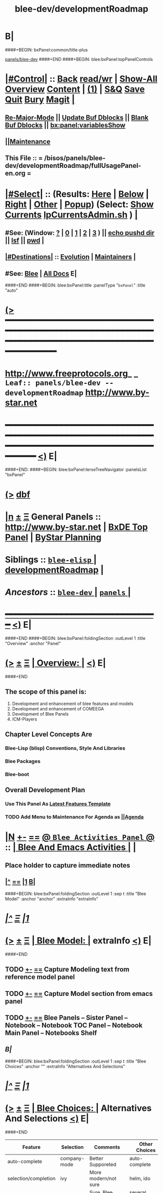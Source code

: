 * B|
####+BEGIN: bxPanel:common/title-plus
#+title: blee-dev/developmentRoadmap
#+roam_tags: leaf
#+roam_key: panels/blee-dev/developmentRoadmap
[[file:../_nodeBase_/fullUsagePanel-en.org][panels/blee-dev]]
####+END
####+BEGIN: blee:bxPanel:topPanelControls
*  [[elisp:(org-cycle)][|#Control|]] :: [[elisp:(blee:bnsm:menu-back)][Back]] [[elisp:(toggle-read-only)][read/wr]] | [[elisp:(show-all)][Show-All]]  [[elisp:(org-shifttab)][Overview]]  [[elisp:(progn (org-shifttab) (org-content))][Content]] | [[elisp:(delete-other-windows)][(1)]] | [[elisp:(progn (save-buffer) (kill-buffer))][S&Q]] [[elisp:(save-buffer)][Save]] [[elisp:(kill-buffer)][Quit]] [[elisp:(bury-buffer)][Bury]]  [[elisp:(magit)][Magit]]  [[elisp:(org-cycle)][| ]]
**  [[elisp:(blee:buf:re-major-mode)][Re-Major-Mode]] ||  [[elisp:(org-dblock-update-buffer-bx)][Update Buf Dblocks]] || [[elisp:(org-dblock-bx-blank-buffer)][Blank Buf Dblocks]] || [[elisp:(bx:panel:variablesShow)][bx:panel:variablesShow]]
**  [[elisp:(blee:menu-sel:comeega:maintenance:popupMenu)][||Maintenance]] 
**  This File :: *= /bisos/panels/blee-dev/developmentRoadmap/fullUsagePanel-en.org =* 
*  [[elisp:(org-cycle)][|#Select|]]  :: (Results: [[elisp:(blee:bnsm:results-here)][Here]] | [[elisp:(blee:bnsm:results-split-below)][Below]] | [[elisp:(blee:bnsm:results-split-right)][Right]] | [[elisp:(blee:bnsm:results-other)][Other]] | [[elisp:(blee:bnsm:results-popup)][Popup]]) (Select:  [[elisp:(lsip-local-run-command "lpCurrentsAdmin.sh -i currentsGetThenShow")][Show Currents]]  [[elisp:(lsip-local-run-command "lpCurrentsAdmin.sh")][lpCurrentsAdmin.sh]] ) [[elisp:(org-cycle)][| ]]
**  #See:  (Window: [[elisp:(blee:bnsm:results-window-show)][?]] | [[elisp:(blee:bnsm:results-window-set 0)][0]] | [[elisp:(blee:bnsm:results-window-set 1)][1]] | [[elisp:(blee:bnsm:results-window-set 2)][2]] | [[elisp:(blee:bnsm:results-window-set 3)][3]] ) || [[elisp:(lsip-local-run-command-here "echo pushd dest")][echo pushd dir]] || [[elisp:(lsip-local-run-command-here "lsf")][lsf]] || [[elisp:(lsip-local-run-command-here "pwd")][pwd]] |
**  [[elisp:(org-cycle)][|#Destinations|]] :: [[Evolution]] | [[Maintainers]]  [[elisp:(org-cycle)][| ]]
**  #See:  [[elisp:(bx:bnsm:top:panel-blee)][Blee]] | [[elisp:(bx:bnsm:top:panel-listOfDocs)][All Docs]]  E|
####+END
####+BEGIN: blee:bxPanel:title :panelType "=bxPanel=" :title "auto"
* [[elisp:(show-all)][(>]] ━━━━━━━━━━━━━━━━━━━━━━━━━━━━━━━━━━━━━━━━━━━━━━━━━━━━━━━━━━━━━━━━━━━━━━━━━━━━━━━━━━━━━━━━━━━━━━━━━ 
*   [[img-link:file:/bisos/blee/env/images/fpfByStarElipseTop-50.png][http://www.freeprotocols.org]]_ _   ~Leaf:: panels/blee-dev -- developmentRoadmap~   [[img-link:file:/bisos/blee/env/images/fpfByStarElipseBottom-50.png][http://www.by-star.net]]
* ━━━━━━━━━━━━━━━━━━━━━━━━━━━━━━━━━━━━━━━━━━━━━━━━━━━━━━━━━━━━━━━━━━━━━━━━━━━━━━━━━━━━━━━━━━━━━  [[elisp:(org-shifttab)][<)]] E|
####+END:
####+BEGIN: blee:bxPanel:terseTreeNavigator :panelsList "bxPanel"
* [[elisp:(show-all)][(>]] [[elisp:(describe-function 'org-dblock-write:blee:bxPanel:terseTreeNavigator)][dbf]]
* [[elisp:(show-all)][|n]]  _[[elisp:(blee:menu-sel:outline:popupMenu)][±]]_  _[[elisp:(blee:menu-sel:navigation:popupMenu)][Ξ]]_   General Panels ::   [[img-link:file:/bisos/blee/env/images/bystarInside.jpg][http://www.by-star.net]] *|*  [[elisp:(find-file "/libre/ByStar/InitialTemplates/activeDocs/listOfDocs/fullUsagePanel-en.org")][BxDE Top Panel]] *|* [[elisp:(blee:bnsm:panel-goto "/libre/ByStar/InitialTemplates/activeDocs/planning/Main")][ByStar Planning]]

*   *Siblings*   :: [[elisp:(blee:bnsm:panel-goto "/bisos/panels/blee-dev/blee-elisp/_nodeBase_")][ =blee-elisp= ]] *|* [[elisp:(blee:bnsm:panel-goto "/bisos/panels/blee-dev/developmentRoadmap")][developmentRoadmap]] *|* 
*   /Ancestors/  :: [[elisp:(blee:bnsm:panel-goto "/bisos/panels/blee-dev/_nodeBase_")][ =blee-dev= ]] *|* [[elisp:(blee:bnsm:panel-goto "/bisos/panels/_nodeBase_")][ =panels= ]] *|* 
*                                   _━━━━━━━━━━━━━━━━━━━━━━━━━━━━━━_                          [[elisp:(org-shifttab)][<)]] E|
####+END
####+BEGIN: blee:bxPanel:foldingSection :outLevel 1 :title "Overview" :anchor "Panel"
* [[elisp:(show-all)][(>]]  _[[elisp:(blee:menu-sel:outline:popupMenu)][±]]_  _[[elisp:(blee:menu-sel:navigation:popupMenu)][Ξ]]_       [[elisp:(org-cycle)][| *Overview:* |]] <<Panel>>   [[elisp:(org-shifttab)][<)]] E|
####+END
** 
** The scope of this panel is:
1) Development and enhancement of blee features and models
2) Development and enhancement of COMEEGA
3) Development of Blee Panels
4) ICM-Players
** Chapter Level Concepts Are
*** 
*** Blee-Lisp (blisp) Conventions, Style And Libraries
*** Blee Packages
*** Blee-boot
*** 
*** 
** Overall Development Plan
*** 
*** Use This Panel As _Latest Features Template_
*** TODO Add Menu to Maintenance For Agenda as  [[elisp:(blee:menu-sel:agenda:popupMenu)][||Agenda]] 
* 
* [[elisp:(blee:ppmm:org-mode-toggle)][|N]] [[elisp:(blee:menu-sel:outline:popupMenu)][+-]] [[elisp:(blee:menu-sel:navigation:popupMenu)][==]]   [[elisp:(blee:bnsm:panel-goto "/libre/ByStar/InitialTemplates/activeDocs/blee/bleeActivities")][@ ~Blee Activities Panel~  @]]    ::  [[elisp:(org-cycle)][| _Blee And Emacs Activities_ |]]  |
** 
** Place holder to capture immediate notes
** *[[elisp:(beginning-of-buffer)][|^]] [[elisp:(blee:menu-sel:navigation:popupMenu)][==]] [[elisp:(delete-other-windows)][|1]] [[elisp:(org-cycle)][B]]|*
####+BEGIN: blee:bxPanel:foldingSection :outLevel 1 :sep t :title "Blee Model" :anchor "anchor" :extraInfo "extraInfo"
* /[[elisp:(beginning-of-buffer)][|^]]  [[elisp:(blee:menu-sel:navigation:popupMenu)][Ξ]] [[elisp:(delete-other-windows)][|1]]/ 
* [[elisp:(show-all)][(>]]  _[[elisp:(blee:menu-sel:outline:popupMenu)][±]]_  _[[elisp:(blee:menu-sel:navigation:popupMenu)][Ξ]]_       [[elisp:(org-cycle)][| *Blee Model:* |]] <<anchor>> extraInfo  [[elisp:(org-shifttab)][<)]] E|
####+END
** 
** TODO [[elisp:(blee:menu-sel:outline:popupMenu)][+-]] [[elisp:(blee:menu-sel:navigation:popupMenu)][==]]   Capture Modeling text from reference model panel
** TODO [[elisp:(blee:menu-sel:outline:popupMenu)][+-]] [[elisp:(blee:menu-sel:navigation:popupMenu)][==]]   Capture Model section from emacs panel
** TODO [[elisp:(blee:menu-sel:outline:popupMenu)][+-]] [[elisp:(blee:menu-sel:navigation:popupMenu)][==]]   Blee Panels -- Sister Panel -- Notebook -- Notebook TOC Panel -- Notebook Main Panel -- Notebooks Shelf
** /B|/
####+BEGIN: blee:bxPanel:foldingSection :outLevel 1 :sep t :title "Blee Choices" :anchor "" :extraInfo "Alternatives And Selections"
* /[[elisp:(beginning-of-buffer)][|^]]  [[elisp:(blee:menu-sel:navigation:popupMenu)][Ξ]] [[elisp:(delete-other-windows)][|1]]/ 
* [[elisp:(show-all)][(>]]  _[[elisp:(blee:menu-sel:outline:popupMenu)][±]]_  _[[elisp:(blee:menu-sel:navigation:popupMenu)][Ξ]]_       [[elisp:(org-cycle)][| *Blee Choices:* |]]  Alternatives And Selections  [[elisp:(org-shifttab)][<)]] E|
####+END 
| Feature              | Selection     | Comments             | Other Choices     |
|----------------------+---------------+----------------------+-------------------|
| auto-complete        | company-mode  | Better Supporeted    | auto-complete     |
| selection/completion | ivy           | More modern/not sure | helm, ido         |
| insertions           | yasnippet     | Sure, Blee Commeted  | several obsoleted |
| Music and Videos     | emms          | Main game in town    |                   |
| Mail Processing      | gnus          | Most comprehensive   | mh, rmail,notmuch |
| Mail Sending         | msend         |                      |                   |
| Spell Checking       | hunspell      | and sometimes ispell | ispell            |
|                      |               | b/c better suggest   |                   |
| Search Interfaces    | google-region | Avoid Gnugol         |                   |
####+BEGIN: blee:bxPanel:foldingSection :outLevel 1 :sep t :title "Blee Common/General elisp Development" :anchor "" :extraInfo "Alternatives And Selections"
* /[[elisp:(beginning-of-buffer)][|^]]  [[elisp:(blee:menu-sel:navigation:popupMenu)][Ξ]] [[elisp:(delete-other-windows)][|1]]/ 
* [[elisp:(show-all)][(>]]  _[[elisp:(blee:menu-sel:outline:popupMenu)][±]]_  _[[elisp:(blee:menu-sel:navigation:popupMenu)][Ξ]]_       [[elisp:(org-cycle)][| *Blee Common/General elisp Development:* |]]  Alternatives And Selections  [[elisp:(org-shifttab)][<)]] E|
####+END 
** 
** [[elisp:(blee:ppmm:org-mode-toggle)][|N]] [[elisp:(blee:menu-sel:outline:popupMenu)][+-]] [[elisp:(blee:menu-sel:navigation:popupMenu)][==]]     [[elisp:(org-cycle)][| /= Overview And Pointers: =/ | ]]  | 
*** 
*** As things get implemented. They get moved into the Blee Activities Panel
*** 
####+BEGIN: blee:bxPanel:foldingSection :outLevel 2 :sep t :title "Next Steps" :anchor "" :extraInfo ""
** /[[elisp:(beginning-of-buffer)][|^]]  [[elisp:(blee:menu-sel:navigation:popupMenu)][Ξ]] [[elisp:(delete-other-windows)][|1]]/ 
** [[elisp:(show-all)][(>]]  _[[elisp:(blee:menu-sel:outline:popupMenu)][±]]_  _[[elisp:(blee:menu-sel:navigation:popupMenu)][Ξ]]_       [[elisp:(org-cycle)][| /Next Steps:/ |]]    [[elisp:(org-shifttab)][<)]] E|
####+END
*** 
*** TODO [#A] [[elisp:(blee:menu-sel:outline:popupMenu)][+-]] [[elisp:(blee:menu-sel:navigation:popupMenu)][==]]  To Blee drop down menu add Lookup Local and Lookup Remote
    SCHEDULED: <2020-02-09 Sun>
    Lookup Local -> Word: eng-to-fa
                    Region: eng-to-fa
		    fa-to-eng
    Lookup Remote -> Word: search-google
                     Region: search-google
		     translate  fa-to-eng
		     translate eng-to-fa
*** TODO [#A] [[elisp:(blee:menu-sel:outline:popupMenu)][+-]] [[elisp:(blee:menu-sel:navigation:popupMenu)][==]]   Create bcg-lookup-local.el and bcg-lookup-remote.el
    SCHEDULED: <2020-02-09 Sun>
    bcg-lookup-local.el :: menus for dictionary and thesarus lookup
    bcg-lookup-remote.el :: menus for search, wikipedia, etc
*** TODO [#B] [[elisp:(blee:menu-sel:outline:popupMenu)][+-]] [[elisp:(blee:menu-sel:navigation:popupMenu)][==]]   Add :sep t to all section dblocks
    SCHEDULED: <2020-02-09 Sun>
*** TODO [#B] [[elisp:(blee:menu-sel:outline:popupMenu)][+-]] [[elisp:(blee:menu-sel:navigation:popupMenu)][==]]   Add equivalent of :sep t blee:bxPanel:evolution
    SCHEDULED: <2020-02-09 Sun>
** 
* 
* [[elisp:(blee:ppmm:org-mode-toggle)][|N]] [[elisp:(blee:menu-sel:outline:popupMenu)][+-]] [[elisp:(blee:menu-sel:navigation:popupMenu)][==]]     [[elisp:(org-cycle)][| <<BootOrder>> *Blee Bootstrapping* | ]]   |
** 
** [[elisp:(blee:menu-sel:outline:popupMenu)][+-]] [[elisp:(blee:menu-sel:navigation:popupMenu)][==]]   change blee/env/main to blee/env/boot-(verNu)
** 
** [[elisp:(blee:menu-sel:outline:popupMenu)][+-]] [[elisp:(blee:menu-sel:navigation:popupMenu)][==]]   [[file:~/.emacs]]                                  # Loads blee-emacs.el in the right env
** [[elisp:(blee:menu-sel:outline:popupMenu)][+-]] [[elisp:(blee:menu-sel:navigation:popupMenu)][==]]   file:/bisos/blee/env/main/boot-blee.el         # Loads everything below in that order
** [[elisp:(blee:menu-sel:outline:popupMenu)][+-]] [[elisp:(blee:menu-sel:navigation:popupMenu)][==]]   file:/bisos/blee/env/main/boot-setup.el        # Sets up base variables
** [[elisp:(blee:menu-sel:outline:popupMenu)][+-]] [[elisp:(blee:menu-sel:navigation:popupMenu)][==]]   file:/bisos/blee/env/main/boot-pre-common.el   # Loads common pre (early) packages
** [[elisp:(blee:menu-sel:outline:popupMenu)][+-]] [[elisp:(blee:menu-sel:navigation:popupMenu)][==]]   file:/bisos/blee/env/main/boot-versioned.el    # Loads version specific packages
** [[elisp:(blee:menu-sel:outline:popupMenu)][+-]] [[elisp:(blee:menu-sel:navigation:popupMenu)][==]]   file:/bisos/blee/env/main/boot-post-common.el  # Loads common post (late) packages
** [[elisp:(blee:menu-sel:outline:popupMenu)][+-]] [[elisp:(blee:menu-sel:navigation:popupMenu)][==]]   file:/bisos/blee/env/main/boot-devel.el        # Loads development (experimental) pkgs

** 
* 
* [[elisp:(blee:ppmm:org-mode-toggle)][|N]] [[elisp:(blee:menu-sel:outline:popupMenu)][+-]] [[elisp:(blee:menu-sel:navigation:popupMenu)][==]]     [[elisp:(org-cycle)][| *Blee COMEEGA Concepts:* | ]]  <<BleeComeegaConcepts>> |

   Blee Panels  -- Generalized Authorship -- Surrounded Progrmaming -- COMEEGA
   ICM-Players -- ICM-Apps
** 
** [[elisp:(blee:ppmm:org-mode-toggle)][|N]] [[elisp:(blee:menu-sel:outline:popupMenu)][||F]] [[elisp:(blee:menu-sel:navigation:popupMenu)][||M]]     [[elisp:(org-cycle)][| /= Overview And Pointers: =/ | ]]  | 
*** 
*** TODO Point To COMEEGA Docs       :: PLPC-XXX
    SCHEDULED: <2019-10-13 Sun>
*** 
** 
** [[elisp:(blee:ppmm:org-mode-toggle)][|N]] [[elisp:(blee:menu-sel:outline:popupMenu)][+-]] [[elisp:(blee:menu-sel:navigation:popupMenu)][==]]     [[elisp:(org-cycle)][| /= Literate Programming Vs Surrounded Programming: =/ | ]]  |

Literate programming is a programming paradigm introduced by Donald
Knuth in which a computer program is given an explanation of its logic
in a natural language, such as English, interspersed with snippets of
macros and traditional source code, from which compilable source code
can be generated.

Sourrounded Programming is a programming paradigm in which a traditional
computer program is surrounded by human-oriented text and tools.
A Sourrounded Program has two parallel models and views: 
1) the traditional source code model and view
2) an org-mode model and view

The org-mode model sourrounds the traditional source code and augments it by:
1) human-oriented text which further structures and describes the semantics of the program
2) rich set of tools that are embedded within the source code itself
   and augment its development, executions and testing/verification

The programmer can switch between these two modes (org-mode and
traditional source-code) at will.

The Sourrounded Programming model is not specific to any particular
programming language. The model provides for creation of a 
Generalized Authorship paradigm.

** 
** [[elisp:(blee:ppmm:org-mode-toggle)][|N]] [[elisp:(blee:menu-sel:outline:popupMenu)][+-]] [[elisp:(blee:menu-sel:navigation:popupMenu)][==]]     [[elisp:(org-cycle)][| /= Generalized Authorship -- Supported Activities/Languages: =/ | ]]  | 
*** 
*** Global And Common           :: dblocks -- global head, global tail moded org-params, global tail moded emacs params [[elisp:(blee:ppmm:org-mode-toggle)][|N]] [[elisp:(blee:menu-sel:outline:popupMenu)][+-]] [[elisp:(blee:menu-sel:navigation:popupMenu)][==]] |
****  
**** Comeega Controls   --- pure org controls, org-controls and back to Natural
*** 
*** Org-Mode                    ::  Begin Types (panels), Segments, snippets, 
*** 
*** Bash-Script-Mode            ::  Begin Types, Start Types, File Segments, snippets, 
*** 
*** Python-Mode                 ::  Begin Types, Start Types, File Segments, snippets, 
*** 
*** Elisp-Mode                  ::  Begin Types, Start Types, File Segments, snippets, 
*** 
*** LaTeX-Mode                  ::  Begin Types, Start Types, File Segments, snippets, 
*** 
*** Html-Mode                   ::  Begin Types, Start Types, File Segments, snippets, 
*** 
** 
* 
* [[elisp:(blee:ppmm:org-mode-toggle)][|N]] [[elisp:(blee:menu-sel:outline:popupMenu)][+-]] [[elisp:(blee:menu-sel:navigation:popupMenu)][==]]     [[elisp:(org-cycle)][| *Blee COMEEGA DBlocks Development:* | ]]  <<BleeComeega>> |
** 
** [[elisp:(blee:ppmm:org-mode-toggle)][|N]] [[elisp:(blee:menu-sel:outline:popupMenu)][||F]] [[elisp:(blee:menu-sel:navigation:popupMenu)][||M]]     [[elisp:(org-cycle)][| /= COMEEGA DBlocks Development (governor, style): =/ | ]]  | 
*** 
*** [[elisp:(blee:ppmm:org-mode-toggle)][|N]] [[elisp:(blee:menu-sel:outline:popupMenu)][||F]] [[elisp:(blee:menu-sel:navigation:popupMenu)][||M]]       [[elisp:(org-cycle)][| = COMEEGA DBlock Overview And Usage: = | ]]  |
**** 
**** All Blee DBlocks use COMEEGA Dblock Facilities [[:style]]
**** 
*** 
*** [[elisp:(blee:ppmm:org-mode-toggle)][|N]] [[elisp:(blee:menu-sel:outline:popupMenu)][+-]] [[elisp:(blee:menu-sel:navigation:popupMenu)][==]]       [[elisp:(org-cycle)][| = COMEEGA DBlock Structure (parts/segments): = | ]]  |
     Org-mode dblocks have the following structure.
**** 
**** DblockBegin + specified params -- ###BEGIN: dblockFunc :par "value" --- Langauge specific comment chars
**** (Optional <<helpLine>>) List of possible params and values  [[elisp:(blee:ppmm:org-mode-toggle)][|N]] [[elisp:(blee:menu-sel:outline:popupMenu)][+-]] [[elisp:(blee:menu-sel:navigation:popupMenu)][==]]  |
#+BEGIN_SRC emacs-lisp
    (blee:dblock:params:desc
     'latex-mode
     ":class \"book|pres+art\" :langs \"en+fa\" :toggle \"enabled|disabled|hide\"  :bibProvider \"biblatex|bibtex\" :style \"plain\""
     )
#+END_SRC
**** (Optional <<inDblockOpen>> -- controlled By sur-style params)
**** (Optional <<ContentPlus>> -- Comeega additional content -- contorlled by hide)
**** (Optional <<Content>> -- perhaps code --  contorlled by specific params)
**** (Optional <<inDblockClose>>  -- controlled By style params)
**** DblockEnd                         ###END:
**** 
*** 
*** [[elisp:(blee:ppmm:org-mode-toggle)][|N]] [[elisp:(blee:menu-sel:outline:popupMenu)][+-]] [[elisp:(blee:menu-sel:navigation:popupMenu)][==]]       [[elisp:(org-cycle)][| = COMEEGA DBlock Control Parameters: = | ]]  |
**** 
**** :governor  [[:governor]]
**** :extGov    [[:extGov]]
**** :style     [[:style]]
**** :outLevel  [[:outLevel]]         
**** 
*** 
*** [[elisp:(blee:ppmm:org-mode-toggle)][|N]] [[elisp:(blee:menu-sel:outline:popupMenu)][+-]] [[elisp:(blee:menu-sel:navigation:popupMenu)][==]]       [[elisp:(org-cycle)][| = <<:governor>> COMEEGA DBlock Control Param: = | ]]  |

Following Features and parameters are expected.

With :governor as:

**** 
**** "help"        :: Produces:  [[helpLine]] -- [[elisp:(blee:ppmm:org-mode-toggle)][|N]] [[elisp:(blee:menu-sel:outline:popupMenu)][+-]] [[elisp:(blee:menu-sel:navigation:popupMenu)][==]]  |
     Usage         :: Get a complete list of params and possible values -- like manpage
     Description   :: Only helpLine (Nothing else) -- You get a list of parameters and their expected values
**** "deactivated" :: Produces:  Nothing -- [[elisp:(blee:ppmm:org-mode-toggle)][|N]] [[elisp:(blee:menu-sel:outline:popupMenu)][+-]] [[elisp:(blee:menu-sel:navigation:popupMenu)][==]]  |
     Usage         :: Produces Nothing
     Description   :: Fully Deactivated
**** "enabled"     :: Produces:  [[inDblockOpen]] + [[ContentPlus]] + [[Content]] + [[inDblockClose]] --[[elisp:(blee:ppmm:org-mode-toggle)][|N]] [[elisp:(blee:menu-sel:outline:popupMenu)][+-]] [[elisp:(blee:menu-sel:navigation:popupMenu)][==]]  |
     Usage         :: Suited for normal, common and stable usage
     Description   :: Full actual action and produces full informative comments
**** "disbaled"    :: Produces:  [[inDblockOpen]] + [[inDblockClose]]  -- [[elisp:(blee:ppmm:org-mode-toggle)][|N]] [[elisp:(blee:menu-sel:outline:popupMenu)][+-]] [[elisp:(blee:menu-sel:navigation:popupMenu)][==]]  |
     Usage         :: A way of disabling a section but keeping it visiable in COMEEGA
     Description   :: Content Goes away
**** "hide"        :: Produces:  [[Content]]  --  [[elisp:(blee:ppmm:org-mode-toggle)][|N]] [[elisp:(blee:menu-sel:outline:popupMenu)][+-]] [[elisp:(blee:menu-sel:navigation:popupMenu)][==]]  |
     Usage         :: When code, only the code is produced. This is a basis for de-COMEEGA-ization
     Description   :: Only actual action  -- No COMEEGA Controls -- No informative comments
**** "verbose"     :: Produces:  [[helpLine]] + [[inDblockOpen]] + [[ContentPlus]] + [[Content]] + [[inDblockClose]] -- [[elisp:(blee:ppmm:org-mode-toggle)][|N]] [[elisp:(blee:menu-sel:outline:popupMenu)][+-]] [[elisp:(blee:menu-sel:navigation:popupMenu)][==]]  |
     Usage         :: Useful for developers of dblocks
     Description   :: Outputs everything
**** "ext-gov"     :: "file" | "func" | "fileVar" | "fileParam" -- Governed Externally by ext-gov [[elisp:(blee:ppmm:org-mode-toggle)][|N]] [[elisp:(blee:menu-sel:outline:popupMenu)][+-]] [[elisp:(blee:menu-sel:navigation:popupMenu)][==]]  |
     Usage         :: Useful for mass control
     Description   :: value is externally specified
**** 
*** 
*** [[elisp:(blee:ppmm:org-mode-toggle)][|N]] [[elisp:(blee:menu-sel:outline:popupMenu)][+-]] [[elisp:(blee:menu-sel:navigation:popupMenu)][==]]       [[elisp:(org-cycle)][| = <<:extGov>> (External Governor) COMEEGA DBlock Control Param: = | ]]  |

With :extGov as:  (External Governor)

 - A function name
 - A path to a file
 - na -- when :governor is not gov-ext 

*** 
*** [[elisp:(blee:ppmm:org-mode-toggle)][|N]] [[elisp:(blee:menu-sel:outline:popupMenu)][+-]] [[elisp:(blee:menu-sel:navigation:popupMenu)][==]]       [[elisp:(org-cycle)][| = <<:style>> --suroundings Style-- (beginParam closeParam): = | ]]  |

General Suroundings Style Parameter ::
With :style as:  ("openParam" "closeParam") on dblock line  and as (list "openParam" "closeParam") in elisp
Where

openParam is one of:
   openTerse     -- No function name in opening
   openBlank     --
   openLine      --
   openFull      --
   openDefault   --

and 

closeParam is one of:
   closeTerse        -- No function name in closing
   closeBlank        --
   closeContinue     --
   closeFull         --
   closeDefault      --

*** 
*** [[elisp:(blee:ppmm:org-mode-toggle)][|N]] [[elisp:(blee:menu-sel:outline:popupMenu)][+-]] [[elisp:(blee:menu-sel:navigation:popupMenu)][==]]       [[elisp:(org-cycle)][| = <<:outLevel>> (Outline Level) COMEEGA DBlock Control Param: = | ]]  |
 
 - Produces specified number of '*'

*** 
** 
* 
####+BEGIN: blee:bxPanel:foldingSection :outLevel 1 :sep t :title "New BxPanels Development" :anchor "" :extraInfo "Types (Start,Begin,Insert)"
* /[[elisp:(beginning-of-buffer)][|^]]  [[elisp:(blee:menu-sel:navigation:popupMenu)][Ξ]] [[elisp:(delete-other-windows)][|1]]/ 
* [[elisp:(show-all)][(>]]  _[[elisp:(blee:menu-sel:outline:popupMenu)][±]]_  _[[elisp:(blee:menu-sel:navigation:popupMenu)][Ξ]]_       [[elisp:(org-cycle)][| *New BxPanels Development:* |]]  Types (Start,Begin,Insert)  [[elisp:(org-shifttab)][<)]] E|
####+END
** B|
####+BEGIN: blee:bxPanel:foldingSection :outLevel 2 :sep t :title "Overview, Model and Pointers" :anchor "" :extraInfo "Panel Types Enumeration"
** /[[elisp:(beginning-of-buffer)][|^]]  [[elisp:(blee:menu-sel:navigation:popupMenu)][Ξ]] [[elisp:(delete-other-windows)][|1]]/ 
** [[elisp:(show-all)][(>]]  _[[elisp:(blee:menu-sel:outline:popupMenu)][±]]_  _[[elisp:(blee:menu-sel:navigation:popupMenu)][Ξ]]_       [[elisp:(org-cycle)][| /Overview, Model and Pointers:/ |]]  Panel Types Enumeration  [[elisp:(org-shifttab)][<)]] E|
####+END
*** 
*** Blee-Panel       :: Any org-mode augmented with blee libs environment
*** BxPanel          :: Informational, Instructional And/Or Control Panels residing in directories as fullUsagePanel.org - panelActions.el panelSisters.org
*** Blee-UI-Panel    :: buiPanels that are reachable through Blee UI -- These are usually BxPanels
*** Activities Panel :: etc. 
*** Instructions Panel :: 
*** 
** 
####+BEGIN: blee:bxPanel:foldingSection :outLevel 2 :sep t :title "New Panel Creation Process" :anchor "" :extraInfo "startOrgPanel.sh (Leaf and Node Panels)"
** /[[elisp:(beginning-of-buffer)][|^]]  [[elisp:(blee:menu-sel:navigation:popupMenu)][Ξ]] [[elisp:(delete-other-windows)][|1]]/ 
** [[elisp:(show-all)][(>]]  _[[elisp:(blee:menu-sel:outline:popupMenu)][±]]_  _[[elisp:(blee:menu-sel:navigation:popupMenu)][Ξ]]_       [[elisp:(org-cycle)][| /New Panel Creation Process:/ |]]  startOrgPanel.sh (Leaf and Node Panels)  [[elisp:(org-shifttab)][<)]] E|
####+END
####+BEGIN: blee:bxPanel:runResult :outLevel 3  :command "startOrgPanel.sh"  :results t :comment "ICM Description" :afterComment "-- tailor the command line"
*** [[elisp:(show-all)][(>]] [[elisp:(blee:menu-sel:outline:popupMenu)][+-]] [[elisp:(blee:menu-sel:navigation:popupMenu)][==]]     [[elisp:(org-cycle)][| /Results:/ |]]  [[elisp:(blee:org-update-named-dblocks-above)][D-Run]] :: [[elisp:(lsip-local-run-command "startOrgPanel.sh")][startOrgPanel.sh]] *|*  =ICM Description= *|*  -- tailor the command line  |
Last Executed at: 202102-07-11:22:19  by: bystar on: intra-XPS-8900
----------------------------
#################  COMMON SEEDED EXAMPLES  #################
startOrgPanel.sh -i examplesCommonSeeded
startOrgPanel.sh -i iimPanelUsages
startOrgPanel.sh -i visit
startOrgPanel.sh -i gotoPanel
startOrgPanel.sh -i iifAuxInvoke describeF lsIifs
startOrgPanel.sh -i lsIifs
startOrgPanel.sh -i describe | emlVisit
startOrgPanel.sh -i examples | iimToEmlVisit
###############################  startOrgPanel.sh  #################################
#################  Common File Tree Object Examples  #################
startOrgPanel.sh -h -v -n showRun -i ftoCommonExamples
#################  Start Blee Node Panel Base  #################
startOrgPanel.sh -h -v -n showRun -i bleePanelBase node . 
#################  Start Blee Leaf  #################
startOrgPanel.sh -h -v -n showRun -i bleePanelBase leaf . 
#################  Start Blee AuxNode  #################
startOrgPanel.sh -h -v -n showRun -i bleePanelBase auxNode . 
( examplesSeperatorChapter "Update Blee Node or Leaf Panel Base" )
startOrgPanel.sh -h -v -n showRun -i bleePanelBaseUpdate . 

*** [[elisp:(org-shifttab)][<)]] E|
####+END:

####+BEGIN: blee:bxPanel:foldingSection :outLevel 3 :sep t :title "Leaf Panel Creation" :anchor "" :extraInfo "Added to a Node Or AuxNode"
*** /[[elisp:(beginning-of-buffer)][|^]]  [[elisp:(blee:menu-sel:navigation:popupMenu)][Ξ]] [[elisp:(delete-other-windows)][|1]]/ 
*** [[elisp:(show-all)][(>]]  _[[elisp:(blee:menu-sel:outline:popupMenu)][±]]_  _[[elisp:(blee:menu-sel:navigation:popupMenu)][Ξ]]_       [[elisp:(org-cycle)][| ==Leaf Panel Creation:== |]]  Added to a Node Or AuxNode  [[elisp:(org-shifttab)][<)]] E|
####+END
**** Locate where you want the panel to go. Create that directory
**** From that directory run: 
####+BEGIN: blee:bxPanel:runResult :outLevel 4  :command "echo startOrgPanel.sh -h -v -n showRun -i bleePanelBase leaf ."  :results "none" :comment "Make sure of dir" :afterComment ""
**** [[elisp:(show-all)][(>]] [[elisp:(blee:menu-sel:outline:popupMenu)][+-]] [[elisp:(blee:menu-sel:navigation:popupMenu)][==]]     [[elisp:(lsip-local-run-command "echo startOrgPanel.sh -h -v -n showRun -i bleePanelBase leaf .")][echo startOrgPanel.sh -h -v -n showRun -i bleePanelBase leaf .]] *|*  =Make sure of dir= *|*    [[elisp:(org-shifttab)][<)]] E|
####+END:
####+BEGIN: blee:bxPanel:foldingSection :outLevel 3 :sep t :title "Node Panel Creation" :anchor "" :extraInfo "Creates a Node"
*** /[[elisp:(beginning-of-buffer)][|^]]  [[elisp:(blee:menu-sel:navigation:popupMenu)][Ξ]] [[elisp:(delete-other-windows)][|1]]/ 
*** [[elisp:(show-all)][(>]]  _[[elisp:(blee:menu-sel:outline:popupMenu)][±]]_  _[[elisp:(blee:menu-sel:navigation:popupMenu)][Ξ]]_       [[elisp:(org-cycle)][| ==Node Panel Creation:== |]]  Creates a Node  [[elisp:(org-shifttab)][<)]] E|
####+END
**** Locate where you want the panels to go. Hand create that directory
**** From that directory run: 
####+BEGIN: blee:bxPanel:runResult :outLevel 4  :command "echo startOrgPanel.sh -h -v -n showRun -i bleePanelBase node ."  :results "none" :comment "Make sure of dir" :afterComment ""
**** [[elisp:(show-all)][(>]] [[elisp:(blee:menu-sel:outline:popupMenu)][+-]] [[elisp:(blee:menu-sel:navigation:popupMenu)][==]]     [[elisp:(lsip-local-run-command "echo startOrgPanel.sh -h -v -n showRun -i bleePanelBase node .")][echo startOrgPanel.sh -h -v -n showRun -i bleePanelBase node .]] *|*  =Make sure of dir= *|*    [[elisp:(org-shifttab)][<)]] E|
####+END:
**** Creates node files in $(cwd) and creates $(cwd)/main dir and $(cwd)/sisterPanels.org
** 
** [[elisp:(blee:ppmm:org-mode-toggle)][|N]] [[elisp:(blee:menu-sel:outline:popupMenu)][+-]] [[elisp:(blee:menu-sel:navigation:popupMenu)][==]]     [[elisp:(org-cycle)][| /= Panel Starting Points -- templates/Begin: =/ | ]]  | 
***  file:/libre/ByStar/InitialTemplates/activeDocs/common
** 
** [[elisp:(blee:ppmm:org-mode-toggle)][|N]] [[elisp:(blee:menu-sel:outline:popupMenu)][+-]] [[elisp:(blee:menu-sel:navigation:popupMenu)][==]]     [[elisp:(org-cycle)][| /= Panel Inserts (snippets): =/ | ]]  | 
*** TODO yasnipets features to be decsribed
    SCHEDULED: <2019-03-07 Thu>
** 
** [[elisp:(blee:ppmm:org-mode-toggle)][|N]] [[elisp:(blee:menu-sel:outline:popupMenu)][+-]] [[elisp:(blee:menu-sel:navigation:popupMenu)][==]]     [[elisp:(org-cycle)][| /= BxPanel Files Structure: =/ | ]] (Components Of Panel Directory) | 
*** 
***  OVERVIEW   [[elisp:(blee:ppmm:org-mode-toggle)][|N]] [[elisp:(blee:menu-sel:outline:popupMenu)][+-]] [[elisp:(blee:menu-sel:navigation:popupMenu)][==]]  |
     BxPanels  are a series of files that include:
     
*** [[elisp:(blee:ppmm:org-mode-toggle)][|N]] [[elisp:(blee:menu-sel:outline:popupMenu)][+-]] [[elisp:(blee:menu-sel:navigation:popupMenu)][==]]     [[elisp:(org-cycle)][| /= Main Panel Content (fullUsagePanel-en.org - androidUsagePanel-fr.org): =/ | ]]  | 
     Form factor specific and language specfic panels.
*** [[elisp:(blee:ppmm:org-mode-toggle)][|N]] [[elisp:(blee:menu-sel:outline:popupMenu)][+-]] [[elisp:(blee:menu-sel:navigation:popupMenu)][==]]     [[elisp:(org-cycle)][| /= panelSisters.org: =/ | ]]  | 
     Related Panels to be included with dblock.
*** [[elisp:(blee:ppmm:org-mode-toggle)][|N]] [[elisp:(blee:menu-sel:outline:popupMenu)][+-]] [[elisp:(blee:menu-sel:navigation:popupMenu)][==]]     [[elisp:(org-cycle)][| /= panelActions.el: =/ | ]]  |   
     elisp to be added to a given panel.
*** 
** 
** [[elisp:(blee:ppmm:org-mode-toggle)][|N]] [[elisp:(blee:menu-sel:outline:popupMenu)][+-]] [[elisp:(blee:menu-sel:navigation:popupMenu)][==]]     [[elisp:(org-cycle)][| /= BxPanel.org Segments Structure: =/ | ]] (Components Of File) | 
*** 
***  OVERVIEW   [[elisp:(blee:ppmm:org-mode-toggle)][|N]] [[elisp:(blee:menu-sel:outline:popupMenu)][+-]] [[elisp:(blee:menu-sel:navigation:popupMenu)][==]]  |
     BxPanelContentFile  have a set of well defined segments:
*** 
*** TopControls               -- dblock
*** ThisFile                  -- dblock
*** Bash Controls             -- dblock
*** Pointers                  -- dblock   (jump to maintenance/etc)
*** 
*** Panel Title (Name)        -- dblock   org-dblock-write:blee:bxPanel:title 
*** 
*** Category Related Panels   -- dblock   org-dblock-write:blee:bxPanel:relatedCategories :panelsList
*** Sister Related Panels     -- fileInsert
*** 
*** Overview                  -- foldingSection with a ref anchor
***
*** PANEL-SPECIFIC-BODY       -- To Be Supplied for each panel
*** 
*** Panel Evolution Head      -- dblock  [[elisp:(blee:ppmm:org-mode-toggle)][|N]] [[elisp:(blee:menu-sel:outline:popupMenu)][+-]] [[elisp:(blee:menu-sel:navigation:popupMenu)][==]]  |
    todo this/these + magit this file
*** Panel Evolution Body      -- To Be Supplied for each panel, TODOs, schedules, 
***
*** Foot Controls             -- Similar to TopControls
*** 
*** Org-Mode Local Vars       -- dblock for things like #+CATEGORY: bxPanel
*** Blee Local Vars           -- dblock for emacs evals
*** 
** 
** [[elisp:(blee:ppmm:org-mode-toggle)][|N]] [[elisp:(blee:menu-sel:outline:popupMenu)][+-]] [[elisp:(blee:menu-sel:navigation:popupMenu)][==]]     [[elisp:(org-cycle)][| /= Panel Markups, Menu Types, Buttons: =/ | ]]  |
*** 
*** Basic Markup Conventions :: *Bold*  /italic/  _underline_ =verbatim= ~code~ +strike-through+
*** TODO _Panel Markup Uses_ ::
    SCHEDULED: <2019-10-14 Mon>
    Decide on the proper place for this. Perhaps where we define Panel Types.
****  ~code~  is used for major titles 
****  _underline_ is used for major Chapter/Part (level 1 "*")
****  *bold* is used for Section Foldings (level 1 "*")
****  /italic/ is used for SubSection Foldings (level 2 "**")
****  =verbatim= is used for labels  (any level)
****  [[link]] 
****  <<anchor>>
*** _Menu Types_ ::
**** 
****  [[||F]]    -- Folding Outlines
****  [[||M]]    -- General Menu (Navigation), Edit, View, 
****  [[||A]]    -- Agenda, ToDos, Magit, VC
****  [[||D]]    -- Dblocks (Update All)
**** 
****  [[||ICM-ctl]]    -- ICM-Ctl Options 
**** 
****  [[||PSH-raise]]   -- Raise Panel's Shell At
****  [[||PSH-at]]      -- Run Panel's Shell In
****  [[||PSH-fuc]]     -- Run Frequently Used Command In Panel's Shell
**** 
****  [[||S-ip]]        -- Select IP
****  [[||S-file]]      -- Select File
****  [[||S-domain]]     -- Select Domain
**** 
*** _Panel Buttons_ ::
**** [[elisp:(blee:ppmm:org-mode-toggle)][|N]] [[elisp:(blee:menu-sel:outline:popupMenu)][+-]] [[elisp:(blee:menu-sel:navigation:popupMenu)][==]] 
*** 
*** 
*** 
* 
* [[elisp:(blee:ppmm:org-mode-toggle)][|N]] [[elisp:(blee:menu-sel:outline:popupMenu)][+-]] [[elisp:(blee:menu-sel:navigation:popupMenu)][==]]     [[elisp:(org-cycle)][| *Blee Existing BxPanels Development -- Updates, Transition* | ]]  |
** 
** [[elisp:(blee:ppmm:org-mode-toggle)][|N]] [[elisp:(blee:menu-sel:outline:popupMenu)][+-]] [[elisp:(blee:menu-sel:navigation:popupMenu)][==]]     [[elisp:(org-cycle)][| /= Overview: =/ | ]]  | 
** 
* 
* [[elisp:(blee:ppmm:org-mode-toggle)][|N]] [[elisp:(blee:menu-sel:outline:popupMenu)][+-]] [[elisp:(blee:menu-sel:navigation:popupMenu)][==]]     [[elisp:(org-cycle)][| *Blee Specific BxPanels Modifications -- Evolution, TODOs* | ]]  |
** 
** [[elisp:(blee:ppmm:org-mode-toggle)][|N]] [[elisp:(blee:menu-sel:outline:popupMenu)][+-]] [[elisp:(blee:menu-sel:navigation:popupMenu)][==]]     [[elisp:(org-cycle)][| /= Overview: =/ | ]]  | 
** 
** TODO [[elisp:(blee:menu-sel:outline:popupMenu)][+-]] [[elisp:(blee:menu-sel:navigation:popupMenu)][==]]   Peripherals Cleanup -- /libre/ByStar/InitialTemplates/activeDocs/bxPeripheral/windows/fullUsagePanel-en.org
** TODO [[elisp:(blee:menu-sel:outline:popupMenu)][+-]] [[elisp:(blee:menu-sel:navigation:popupMenu)][==]]   Peripherals Cleanup -- /libre/ByStar/InitialTemplates/activeDocs/blee/peripherals/fullUsagePanel-en.org
** TODO [[elisp:(blee:menu-sel:outline:popupMenu)][+-]] [[elisp:(blee:menu-sel:navigation:popupMenu)][==]]   Peripherals Cleanup -- Needs to have a Sister Panels Section
** 
* 
* [[elisp:(blee:ppmm:org-mode-toggle)][|N]] [[elisp:(blee:menu-sel:outline:popupMenu)][+-]] [[elisp:(blee:menu-sel:navigation:popupMenu)][==]]     [[elisp:(org-cycle)][| *= Blee ICM-Player: =* | ]]  |
** 
** [[elisp:(blee:ppmm:org-mode-toggle)][|N]] [[elisp:(blee:menu-sel:outline:popupMenu)][||F]] [[elisp:(blee:menu-sel:navigation:popupMenu)][||M]]     [[elisp:(org-cycle)][| /= Overview And Pointers: =/ | ]]  | 
** 
* 
* [[elisp:(blee:ppmm:org-mode-toggle)][|N]] [[elisp:(blee:menu-sel:outline:popupMenu)][+-]] [[elisp:(blee:menu-sel:navigation:popupMenu)][==]]     [[elisp:(org-cycle)][| *= Blee ICMs-Apps: =* | ]]  |
* 
** [[elisp:(blee:ppmm:org-mode-toggle)][|N]] [[elisp:(blee:menu-sel:outline:popupMenu)][+-]] [[elisp:(blee:menu-sel:navigation:popupMenu)][==]]     [[elisp:(org-cycle)][| /= Overview And Pointers: =/ | ]]  | 
**
* B| 
####+BEGIN: blee:bxPanel:separator :outLevel 1
* /[[elisp:(beginning-of-buffer)][|^]] [[elisp:(blee:menu-sel:navigation:popupMenu)][==]] [[elisp:(delete-other-windows)][|1]]/
####+END
####+BEGIN: blee:bxPanel:evolution
* [[elisp:(show-all)][(>]] [[elisp:(describe-function 'org-dblock-write:blee:bxPanel:evolution)][dbf]]
*                                   _━━━━━━━━━━━━━━━━━━━━━━━━━━━━━━_
* [[elisp:(show-all)][|n]]  _[[elisp:(blee:menu-sel:outline:popupMenu)][±]]_  _[[elisp:(blee:menu-sel:navigation:popupMenu)][Ξ]]_     [[elisp:(org-cycle)][| *Maintenance:* | ]]  [[elisp:(blee:menu-sel:agenda:popupMenu)][||Agenda]]  <<Evolution>>  [[elisp:(org-shifttab)][<)]] E|
####+END
####+BEGIN: blee:bxPanel:foldingSection :outLevel 2 :title "Notes, Ideas, Tasks, Agenda" :anchor "Tasks"
** [[elisp:(show-all)][(>]]  _[[elisp:(blee:menu-sel:outline:popupMenu)][±]]_  _[[elisp:(blee:menu-sel:navigation:popupMenu)][Ξ]]_       [[elisp:(org-cycle)][| /Notes, Ideas, Tasks, Agenda:/ |]] <<Tasks>>   [[elisp:(org-shifttab)][<)]] E|
####+END
*** TODO Some Idea
####+BEGIN: blee:bxPanel:evolutionMaintainers
** [[elisp:(show-all)][(>]] [[elisp:(describe-function 'org-dblock-write:blee:bxPanel:evolutionMaintainers)][dbf]]
** [[elisp:(show-all)][|n]]  _[[elisp:(blee:menu-sel:outline:popupMenu)][±]]_  _[[elisp:(blee:menu-sel:navigation:popupMenu)][Ξ]]_       [[elisp:(org-cycle)][| /Bug Reports, Development Team:/ | ]]  <<Maintainers>>  
***  Problem Report                       ::   [[elisp:(find-file "")][Send debbug Email]]
***  Maintainers                          ::   [[bbdb:Mohsen.*Banan]]  :: http://mohsen.1.banan.byname.net  E|
####+END
* B|
####+BEGIN: blee:bxPanel:footerPanelControls
* [[elisp:(show-all)][(>]] ━━━━━━━━━━━━━━━━━━━━━━━━━━━━━━━━━━━━━━━━━━━━━━━━━━━━━━━━━━━━━━━━━━━━━━━━━━━━━━━━━━━━━━━━━━━━━━━━━ 
* /Footer Controls/ ::  [[elisp:(blee:bnsm:menu-back)][Back]]  [[elisp:(toggle-read-only)][toggle-read-only]]  [[elisp:(show-all)][Show-All]]  [[elisp:(org-shifttab)][Cycle Glob Vis]]  [[elisp:(delete-other-windows)][1 Win]]  [[elisp:(save-buffer)][Save]]   [[elisp:(kill-buffer)][Quit]]  [[elisp:(org-shifttab)][<)]] E|
####+END
####+BEGIN: blee:bxPanel:footerOrgParams
* [[elisp:(show-all)][(>]] [[elisp:(describe-function 'org-dblock-write:blee:bxPanel:footerOrgParams)][dbf]]
* [[elisp:(show-all)][|n]]  _[[elisp:(blee:menu-sel:outline:popupMenu)][±]]_  _[[elisp:(blee:menu-sel:navigation:popupMenu)][Ξ]]_     [[elisp:(org-cycle)][| *= Org-Mode Local Params: =* | ]]
#+STARTUP: overview
#+STARTUP: lognotestate
#+STARTUP: inlineimages
#+SEQ_TODO: TODO WAITING DELEGATED | DONE DEFERRED CANCELLED
#+TAGS: @desk(d) @home(h) @work(w) @withInternet(i) @road(r) call(c) errand(e)
#+CATEGORY: L:developmentRoadmap
####+END
####+BEGIN: blee:bxPanel:footerEmacsParams :primMode "org-mode"
* [[elisp:(show-all)][(>]] [[elisp:(describe-function 'org-dblock-write:blee:bxPanel:footerEmacsParams)][dbf]]
* [[elisp:(show-all)][|n]]  _[[elisp:(blee:menu-sel:outline:popupMenu)][±]]_  _[[elisp:(blee:menu-sel:navigation:popupMenu)][Ξ]]_     [[elisp:(org-cycle)][| *= Emacs Local Params: =* | ]]
# Local Variables:
# eval: (setq-local ~selectedSubject "noSubject")
# eval: (setq-local ~primaryMajorMode 'org-mode)
# eval: (setq-local ~blee:panelUpdater nil)
# eval: (setq-local ~blee:dblockEnabler nil)
# eval: (setq-local ~blee:dblockController "interactive")
# eval: (img-link-overlays)
# eval: (set-fill-column 115)
# eval: (blee:fill-column-indicator/enable)
# eval: (bx:load-file:ifOneExists "./panelActions.el")
# End:

####+END
